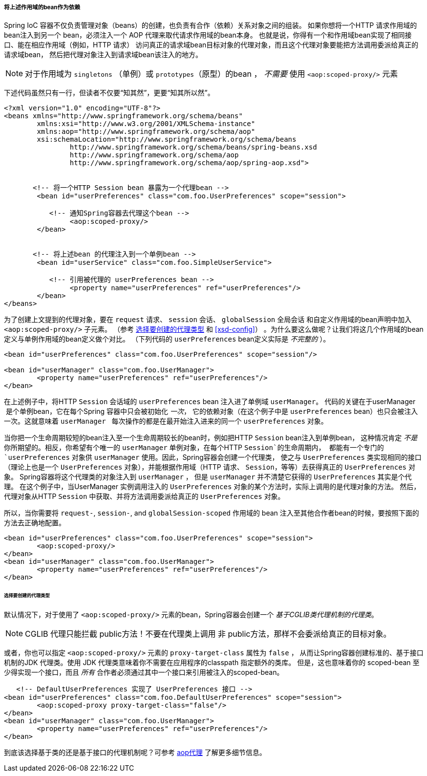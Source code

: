 [[beans-factory-scopes-other-injection]]
===== 将上述作用域的bean作为依赖
Spring IoC 容器不仅负责管理对象（beans）的创建，也负责有合作（依赖）关系对象之间的组装。
如果你想将一个HTTP 请求作用域的bean注入到另一个 bean，必须注入一个 AOP 代理来取代请求作用域的bean本身。
也就是说，你得有一个和作用域bean实现了相同接口、能在相应作用域（例如，HTTP 请求）
访问真正的请求域bean目标对象的代理对象，而且这个代理对象要能把方法调用委派给真正的请求域bean，
然后把代理对象注入到请求域bean该注入的地方。

[NOTE]
====
对于作用域为 `singletons` （单例）或 `prototypes`（原型）的bean ， __不需要__ 使用 `<aop:scoped‐proxy/>` 元素
====

下述代码虽然只有一行，但读者不仅要“知其然”，更要“知其所以然”。


[source,xml,indent=0]
[subs="verbatim,quotes"]
----
	<?xml version="1.0" encoding="UTF-8"?>
	<beans xmlns="http://www.springframework.org/schema/beans"
		xmlns:xsi="http://www.w3.org/2001/XMLSchema-instance"
		xmlns:aop="http://www.springframework.org/schema/aop"
		xsi:schemaLocation="http://www.springframework.org/schema/beans
			http://www.springframework.org/schema/beans/spring-beans.xsd
			http://www.springframework.org/schema/aop
			http://www.springframework.org/schema/aop/spring-aop.xsd">

		
        <!-- 将一个HTTP Session bean 暴露为一个代理bean -->
		<bean id="userPreferences" class="com.foo.UserPreferences" scope="session">
			
            <!-- 通知Spring容器去代理这个bean -->
			<aop:scoped-proxy/>
		</bean>

		
        <!-- 将上述bean 的代理注入到一个单例bean -->
		<bean id="userService" class="com.foo.SimpleUserService">
		
            <!-- 引用被代理的 userPreferences bean -->
			<property name="userPreferences" ref="userPreferences"/>
		</bean>
	</beans>
----

为了创建上文提到的代理对象，要在 `request` 请求、 `session` 会话、 `globalSession` 全局会话
和自定义作用域的bean声明中加入 `<aop:scoped‐proxy/>`  子元素。
（参考 <<beans-factory-scopes-other-injection-proxies>> 和
<<xsd-config>>）
。为什么要这么做呢？让我们将这几个作用域的bean定义与单例作用域的bean定义做个对比。
（下列代码的 `userPreferences` bean定义实际是 __不完整的__ ）。


[source,xml,indent=0]
[subs="verbatim,quotes"]
----
	<bean id="userPreferences" class="com.foo.UserPreferences" scope="session"/>

	<bean id="userManager" class="com.foo.UserManager">
		<property name="userPreferences" ref="userPreferences"/>
	</bean>
----

在上述例子中，将HTTP `Session` 会话域的 `userPreferences` bean 注入进了单例域 `userManager`。
代码的关键在于userManager  是个单例bean，它在每个Spring 容器中只会被初始化 __一次__，
它的依赖对象（在这个例子中是 `userPreferences` bean）也只会被注入一次。这就意味着 `userManager`  
每次操作的都是在最开始注入进来的同一个 `userPreferences` 对象。


当你把一个生命周期较短的bean注入至一个生命周期较长的bean时，例如把HTTP `Session` bean注入到单例bean，
这种情况肯定 __不是__ 你所期望的。相反，你希望有个唯一的 `userManager` 单例对象，在每个HTTP `Session`的生命周期内，
都能有一个专门的 `userPreferences`  对象供 `userManager` 使用。因此，Spring容器会创建一个代理类，
使之与  `UserPreferences` 类实现相同的接口（理论上也是一个 `UserPreferences` 对象），并能根据作用域（HTTP 请求、 `Session`，等等）去获得真正的 `UserPreferences` 对象。
Spring容器将这个代理类的对象注入到  `userManager` ， 但是 `userManager` 并不清楚它获得的 `UserPreferences` 其实是个代理。
在这个例子中，当UserManager 实例调用注入的 `UserPreferences` 对象的某个方法时，实际上调用的是代理对象的方法。
然后，代理对象从HTTP `Session` 中获取、并将方法调用委派给真正的 `UserPreferences` 对象。


所以，当你需要将 `request-`, `session-`, and `globalSession-scoped` 作用域的 bean 注入至其他合作者bean的时候，要按照下面的方法去正确地配置。

[source,xml,indent=0]
[subs="verbatim,quotes"]
----
	<bean id="userPreferences" class="com.foo.UserPreferences" scope="session">
		<aop:scoped-proxy/>
	</bean>
	<bean id="userManager" class="com.foo.UserManager">
		<property name="userPreferences" ref="userPreferences"/>
	</bean>
----

[[beans-factory-scopes-other-injection-proxies]]
====== 选择要创建的代理类型
默认情况下，对于使用了 `<aop:scoped-proxy/>` 元素的bean，Spring容器会创建一个 __基于CGLIB类代理机制的代理类__。


[NOTE]
====
CGLIB 代理只能拦截 public方法！不要在代理类上调用 非 public方法，那样不会委派给真正的目标对象。
====

或者，你也可以指定 `<aop:scoped-proxy/>` 元素的 `proxy-target-class` 属性为 `false` ，
从而让Spring容器创建标准的、基于接口机制的JDK 代理类。使用 JDK 代理类意味着你不需要在应用程序的classpath 指定额外的类库。
但是，这也意味着你的 scoped-bean 至少得实现一个接口，而且 __所有__ 合作者必须通过其中一个接口来引用被注入的scoped-bean。


[source,xml,indent=0]
[subs="verbatim,quotes"]
----
    <!-- DefaultUserPreferences 实现了 UserPreferences 接口 -->
	<bean id="userPreferences" class="com.foo.DefaultUserPreferences" scope="session">
		<aop:scoped-proxy proxy-target-class="false"/>
	</bean>
	<bean id="userManager" class="com.foo.UserManager">
		<property name="userPreferences" ref="userPreferences"/>
	</bean>
----

到底该选择基于类的还是基于接口的代理机制呢？可参考 <<aop-proxying,aop代理>> 了解更多细节信息。